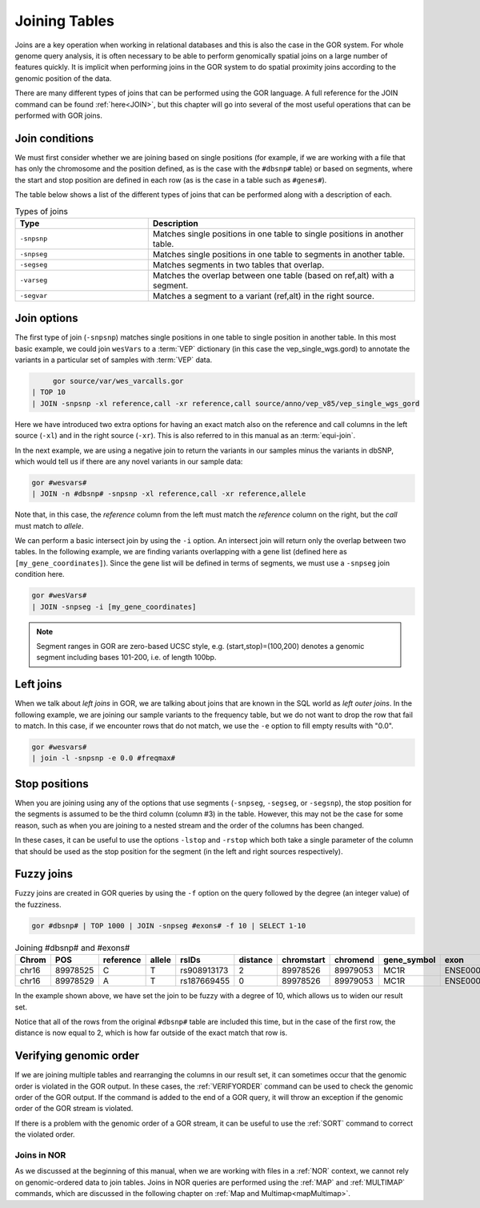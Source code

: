 .. _joiningTables:

==============
Joining Tables
==============
Joins are a key operation when working in relational databases and this is also the case in the GOR system. For whole genome query analysis, it is often necessary to be able to perform genomically spatial joins on a large number of features quickly. It is implicit when performing joins in the GOR system to do spatial proximity joins according to the genomic position of the data.

There are many different types of joins that can be performed using the GOR language. A full reference for the JOIN command can be found :ref:`here<JOIN>`, but this chapter will go into several of the most useful operations that can be performed with GOR joins.


Join conditions
===============
We must first consider whether we are joining based on single positions (for example, if we are working with a file that has only the chromosome and the position defined, as is the case with the ``#dbsnp#`` table) or based on segments, where the start and stop position are defined in each row (as is the case in a table such as ``#genes#``).

The table below shows a list of the different types of joins that can be performed along with a description of each.

.. list-table:: Types of joins
   :widths: 5  10
   :header-rows: 1

   * - Type
     - Description
   * - ``-snpsnp``
     - Matches single positions in one table to single positions in another table.
   * - ``-snpseg``
     - Matches single positions in one table to segments in another table.
   * - ``-segseg``
     - Matches segments in two tables that overlap.
   * - ``-varseg``
     - Matches the overlap between one table (based on ref,alt) with a segment.
   * - ``-segvar``
     - Matches a segment to a variant (ref,alt) in the right source.

Join options
============
The first type of join (``-snpsnp``) matches single positions in one table to single position in another table. In this most basic example, we could join ``wesVars`` to a :term:`VEP` dictionary (in this case the vep_single_wgs.gord) to annotate the variants in a particular set of samples with :term:`VEP` data.

.. code-block:: gor

	gor source/var/wes_varcalls.gor
   | TOP 10
   | JOIN -snpsnp -xl reference,call -xr reference,call source/anno/vep_v85/vep_single_wgs_gord

Here we have introduced two extra options for having an exact match also on the reference and call columns in the left source (``-xl``) and in the right source (``-xr``). This is also referred to in this manual as an :term:`equi-join`.

.. _negativeJoins:

In the next example, we are using a negative join to return the variants in our samples minus the variants in dbSNP, which would tell us if there are any novel variants in our sample data:

.. code-block:: gor

   gor #wesvars#
   | JOIN -n #dbsnp# -snpsnp -xl reference,call -xr reference,allele

Note that, in this case, the *reference* column from the left must match the *reference* column on the right, but the *call* must match to *allele*.

.. _intersectJoins:

We can perform a basic intersect join by using the ``-i`` option. An intersect join will return only the overlap between two tables. In the following example, we are finding variants overlapping with a gene list (defined here as ``[my_gene_coordinates]``). Since the gene list will be defined in terms of segments, we must use a ``-snpseg`` join condition here.

.. code-block:: gor

   gor #wesVars#
   | JOIN -snpseg -i [my_gene_coordinates]

.. note:: Segment ranges in GOR are zero-based UCSC style, e.g. (start,stop)=(100,200) denotes a genomic segment including bases 101-200, i.e. of length 100bp.

.. _leftJoins:

Left joins
==========
When we talk about *left joins* in GOR, we are talking about joins that are known in the SQL world as *left outer joins*. In the following example, we are joining our sample variants to the frequency table, but we do not want to drop the row that fail to match. In this case, if we encounter rows that do not match, we use the ``-e`` option to fill empty results with "0.0".

.. code-block:: gor

   gor #wesvars#
   | join -l -snpsnp -e 0.0 #freqmax#


Stop positions
==============
When you are joining using any of the options that use segments (``-snpseg``, ``-segseg``, or ``-segsnp``), the stop position for the segments is assumed to be the third column (column #3) in the table. However, this may not be the case for some reason, such as when you are joining to a nested stream and the order of the columns has been changed.

In these cases, it can be useful to use the options ``-lstop`` and ``-rstop`` which both take a single parameter of the column that should be used as the stop position for the segment (in the left and right sources respectively).


.. _fuzzyJoins:

Fuzzy joins
===========
Fuzzy joins are created in GOR queries by using the ``-f`` option on the query followed by the degree (an integer value) of the fuzziness.

.. code-block:: gor

   gor #dbsnp# | TOP 1000 | JOIN -snpseg #exons# -f 10 | SELECT 1-10

.. list-table:: Joining #dbsnp# and #exons#
   :widths: 5  10 5  5  15 5  10 10 5  15
   :header-rows: 1

   * - Chrom
     - POS
     - reference
     - allele
     - rsIDs
     - distance
     - chromstart
     - chromend
     - gene_symbol
     - exon
   * - chr16
     - 89978525
     - C
     - T
     - rs908913173
     - 2
     - 89978526
     - 89979053
     - MC1R
     - ENSE00002231523
   * - chr16
     - 89978529
     - A
     - T
     - rs187669455
     - 0
     - 89978526
     - 89979053
     - MC1R
     - ENSE00002231523


In the example shown above, we have set the join to be fuzzy with a degree of 10, which allows us to widen our result set.

Notice that all of the rows from the original ``#dbsnp#`` table are included this time, but in the case of the first row, the distance is now equal to 2, which is how far outside of the exact match that row is.

Verifying genomic order
========================
If we are joining multiple tables and rearranging the columns in our result set, it can sometimes occur that the genomic order is violated in the GOR output. In these cases, the :ref:`VERIFYORDER` command can be used to check the genomic order of the GOR output. If the command is added to the end of a GOR query, it will throw an exception if the genomic order of the GOR stream is violated.

If there is a problem with the genomic order of a GOR stream, it can be useful to use the :ref:`SORT` command to correct the violated order.


.. _joins-NOR:

Joins in NOR
------------
As we discussed at the beginning of this manual, when we are working with files in a :ref:`NOR` context, we cannot rely on genomic-ordered data to join tables. Joins in NOR queries are performed using the :ref:`MAP` and :ref:`MULTIMAP` commands, which are discussed in the following chapter on :ref:`Map and Multimap<mapMultimap>`.